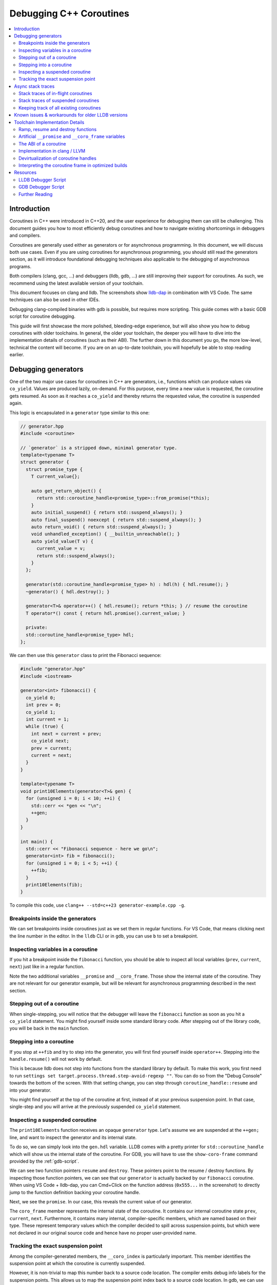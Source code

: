========================
Debugging C++ Coroutines
========================

.. contents::
   :local:

Introduction
============

Coroutines in C++ were introduced in C++20, and the user experience for
debugging them can still be challenging. This document guides you how to most
efficiently debug coroutines and how to navigate existing shortcomings in
debuggers and compilers.

Coroutines are generally used either as generators or for asynchronous
programming. In this document, we will discuss both use cases. Even if you are
using coroutines for asynchronous programming, you should still read the
generators section, as it will introduce foundational debugging techniques also
applicable to the debugging of asynchronous programs.

Both compilers (clang, gcc, ...) and debuggers (lldb, gdb, ...) are
still improving their support for coroutines. As such, we recommend using the
latest available version of your toolchain.

This document focuses on clang and lldb. The screenshots show
`lldb-dap <https://marketplace.visualstudio.com/items?itemName=llvm-vs-code-extensions.lldb-dap>`_
in combination with VS Code. The same techniques can also be used in other
IDEs.

Debugging clang-compiled binaries with gdb is possible, but requires more
scripting. This guide comes with a basic GDB script for coroutine debugging.

This guide will first showcase the more polished, bleeding-edge experience, but
will also show you how to debug coroutines with older toolchains. In general,
the older your toolchain, the deeper you will have to dive into the
implementation details of coroutines (such as their ABI). The further down in
this document you go, the more low-level, technical the content will become. If
you are on an up-to-date toolchain, you will hopefully be able to stop reading
earlier.

Debugging generators
====================

One of the two major use cases for coroutines in C++ are generators, i.e.,
functions which can produce values via ``co_yield``. Values are produced
lazily, on-demand. For this purpose, every time a new value is requested, the
coroutine gets resumed. As soon as it reaches a ``co_yield`` and thereby
returns the requested value, the coroutine is suspended again.

This logic is encapsulated in a ``generator`` type similar to this one:

.. code-block:: c++

  // generator.hpp
  #include <coroutine>

  // `generator` is a stripped down, minimal generator type.
  template<typename T>
  struct generator {
    struct promise_type {
      T current_value{};

      auto get_return_object() {
        return std::coroutine_handle<promise_type>::from_promise(*this);
      }
      auto initial_suspend() { return std::suspend_always(); }
      auto final_suspend() noexcept { return std::suspend_always(); }
      auto return_void() { return std::suspend_always(); }
      void unhandled_exception() { __builtin_unreachable(); }
      auto yield_value(T v) {
        current_value = v;
        return std::suspend_always();
      }
    };

    generator(std::coroutine_handle<promise_type> h) : hdl(h) { hdl.resume(); }
    ~generator() { hdl.destroy(); }

    generator<T>& operator++() { hdl.resume(); return *this; } // resume the coroutine
    T operator*() const { return hdl.promise().current_value; }

    private:
    std::coroutine_handle<promise_type> hdl;
  };

We can then use this ``generator`` class to print the Fibonacci sequence:

.. code-block:: c++

  #include "generator.hpp"
  #include <iostream>

  generator<int> fibonacci() {
    co_yield 0;
    int prev = 0;
    co_yield 1;
    int current = 1;
    while (true) {
      int next = current + prev;
      co_yield next;
      prev = current;
      current = next;
    }
  }

  template<typename T>
  void print10Elements(generator<T>& gen) {
    for (unsigned i = 0; i < 10; ++i) {
      std::cerr << *gen << "\n";
      ++gen;
    }
  }

  int main() {
    std::cerr << "Fibonacci sequence - here we go\n";
    generator<int> fib = fibonacci();
    for (unsigned i = 0; i < 5; ++i) {
      ++fib;
    }
    print10Elements(fib);
  }

To compile this code, use ``clang++ --std=c++23 generator-example.cpp -g``.

Breakpoints inside the generators
---------------------------------

We can set breakpoints inside coroutines just as we set them in regular
functions. For VS Code, that means clicking next the line number in the editor.
In the ``lldb`` CLI or in ``gdb``, you can use ``b`` to set a breakpoint.

Inspecting variables in a coroutine
-----------------------------------

If you hit a breakpoint inside the ``fibonacci`` function, you should be able
to inspect all local variables (``prev``, ``current``, ``next``) just like in
a regular function.

.. image:: ./coro-generator-variables.png

Note the two additional variables ``__promise`` and ``__coro_frame``. Those
show the internal state of the coroutine. They are not relevant for our
generator example, but will be relevant for asynchronous programming described
in the next section.

Stepping out of a coroutine
---------------------------

When single-stepping, you will notice that the debugger will leave the
``fibonacci`` function as soon as you hit a ``co_yield`` statement. You might
find yourself inside some standard library code. After stepping out of the
library code, you will be back in the ``main`` function.

Stepping into a coroutine
-------------------------

If you stop at ``++fib`` and try to step into the generator, you will first
find yourself inside ``operator++``. Stepping into the ``handle.resume()`` will
not work by default.

This is because lldb does not step into functions from the standard library by
default. To make this work, you first need to run ``settings set
target.process.thread.step-avoid-regexp ""``. You can do so from the "Debug
Console" towards the bottom of the screen. With that setting change, you can
step through ``coroutine_handle::resume`` and into your generator.

You might find yourself at the top of the coroutine at first, instead of at
your previous suspension point. In that case, single-step and you will arrive
at the previously suspended ``co_yield`` statement.


Inspecting a suspended coroutine
--------------------------------

The ``print10Elements`` function receives an opaque ``generator`` type. Let's
assume we are suspended at the ``++gen;`` line, and want to inspect the
generator and its internal state.

To do so, we can simply look into the ``gen.hdl`` variable. LLDB comes with a
pretty printer for ``std::coroutine_handle`` which will show us the internal
state of the coroutine. For GDB, you will have to use the ``show-coro-frame``
command provided by the :ref:`gdb-script`.

.. image:: ./coro-generator-suspended.png

We can see two function pointers ``resume`` and ``destroy``. These pointers
point to the resume / destroy functions. By inspecting those function pointers,
we can see that our ``generator`` is actually backed by our ``fibonacci``
coroutine. When using VS Code + lldb-dap, you can Cmd+Click on the function
address (``0x555...`` in the screenshot) to directly jump to the function
definition backing your coroutine handle.

Next, we see the ``promise``. In our case, this reveals the current value of
our generator.

The ``coro_frame`` member represents the internal state of the coroutine. It
contains our internal coroutine state ``prev``, ``current``, ``next``.
Furthermore, it contains many internal, compiler-specific members, which are
named based on their type. These represent temporary values which the compiler
decided to spill across suspension points, but which were not declared in our
original source code and hence have no proper user-provided name.

Tracking the exact suspension point
-----------------------------------

Among the compiler-generated members, the ``__coro_index`` is particularly
important. This member identifies the suspension point at which the coroutine
is currently suspended.

However, it is non-trivial to map this number back to a source code location.
The compiler emits debug info labels for the suspension points. This allows us
to map the suspension point index back to a source code location. In gdb, we
can use the ``info line`` command to get the source code location of the
suspension point.

::

  (gdb) info line -function coro_task -label __coro_resume_2
  Line 45 of "llvm-example.cpp" starts at address 0x1b1b <_ZL9coro_taski.resume+555> and ends at 0x1b46 <_ZL9coro_taski.resume+598>.
  Line 45 of "llvm-example.cpp" starts at address 0x201b <_ZL9coro_taski.destroy+555> and ends at 0x2046 <_ZL9coro_taski.destroy+598>.
  Line 45 of "llvm-example.cpp" starts at address 0x253b <_ZL9coro_taski.cleanup+555> and ends at 0x2566 <_ZL9coro_taski.cleanup+598>.

LLDB does not support looking up labels. Furthmore, those labels are only emitted
starting with clang 21.0.

For simple cases, you might still be able to guess the suspension point correctly.
Alternatively, you might also want to modify your coroutine library to store
the line number of the current suspension point in the promise:

.. code-block:: c++

  // For all promise_types we need a new `_coro_return_address` variable:
  class promise_type {
    ...
    void* _coro_return_address = nullptr;
  };

  // For all the awaiter types we need:
  class awaiter {
    ...
    template <typename Promise>
    __attribute__((noinline)) auto await_suspend(std::coroutine_handle<Promise> handle) {
          ...
          handle.promise()._coro_return_address = __builtin_return_address(0);
    }
  };

This stores the return address of ``await_suspend`` within the promise.
Thereby, we can read it back from the promise of a suspended coroutine, and map
it to an exact source code location. For a complete example, see the ``task``
type used below for asynchronous programming.

Alternatively, we can modify the C++ code to store the line number in the
promise type. We can use a ``std::source_location`` to get the line number of
the await and store it inside the ``promise_type``. In the debugger, we can
then read the line number from the promise of the suspended coroutine.

.. code-block:: c++

  // For all the awaiter types we need:
  class awaiter {
    ...
    template <typename Promise>
    void await_suspend(std::coroutine_handle<Promise> handle,
                       std::source_location sl = std::source_location::current()) {
          ...
          handle.promise().line_number = sl.line();
    }
  };

The downside of both approaches is that they come at the price of additional
runtime cost. In particular the second approach increases binary size, since it
requires additional ``std::source_location`` objects, and those source
locations are not stripped by split-dwarf. Whether the first approach is worth
the additional runtime cost is a trade-off you need to make yourself.

Async stack traces
==================

Besides generators, the second common use case for coroutines in C++ is
asynchronous programming, usually involving libraries such as stdexec, folly,
cppcoro, boost::asio, or similar libraries. Some of those libraries already
provide custom debugging support, so in addition to this guide, you might want
to check out their documentation.

When using coroutines for asynchronous programming, your library usually
provides you some ``task`` type. This type usually looks similar to this:

.. code-block:: c++

  // async-task-library.hpp
  #include <coroutine>
  #include <utility>

  struct task {
    struct promise_type {
      task get_return_object() { return std::coroutine_handle<promise_type>::from_promise(*this); }
      auto initial_suspend() { return std::suspend_always{}; }

      void unhandled_exception() noexcept {}

      auto final_suspend() noexcept {
        struct FinalSuspend {
          std::coroutine_handle<> continuation;
          auto await_ready() noexcept { return false; }
          auto await_suspend(std::coroutine_handle<> handle) noexcept {
            return continuation;
          }
          void await_resume() noexcept {}
        };
        return FinalSuspend{continuation};
      }

      void return_value(int res) { result = res; }

      std::coroutine_handle<> continuation = std::noop_coroutine();
      int result = 0;
      #ifndef NDEBUG
      void* _coro_suspension_point_addr = nullptr;
      #endif
    };

    task(std::coroutine_handle<promise_type> handle) : handle(handle) {}
    ~task() {
      if (handle)
        handle.destroy();
    }

    struct Awaiter {
      std::coroutine_handle<promise_type> handle;
      auto await_ready() { return false; }

      template <typename P>
      #ifndef NDEBUG
      __attribute__((noinline))
      #endif
      auto await_suspend(std::coroutine_handle<P> continuation) {
        handle.promise().continuation = continuation;
        #ifndef NDEBUG
        continuation.promise()._coro_suspension_point_addr = __builtin_return_address(0);
        #endif
        return handle;
      }
      int await_resume() {
        return handle.promise().result;
      }
    };

    auto operator co_await() {
      return Awaiter{handle};
    }

    int syncStart() {
      handle.resume();
      return handle.promise().result;
    }

  private:
    std::coroutine_handle<promise_type> handle;
  };

Note how the ``task::promise_type`` has a member variable
``std::coroutine_handle<> continuation``. This is the handle of the coroutine
that will be resumed when the current coroutine is finished executing (see
``final_suspend``). In a sense, this is the "return address" of the coroutine.
It is set inside ``operator co_await`` when another coroutine calls our
generator and awaits for the next value to be produced.

The result value is returned via the ``int result`` member. It is written in
``return_value`` and read by ``Awaiter::await_resume``. Usually, the result
type of a task is a template argument. For simplicity's sake, we hard-coded the
``int`` type in this example.

Stack traces of in-flight coroutines
------------------------------------

Let's assume you have the following program and set a breakpoint inside the
``write_output`` function. There are multiple call paths through which this
function could have been reached. How can we find out said call path?

.. code-block:: c++

  #include <iostream>
  #include <string_view>
  #include "async-task-library.hpp"

  static task write_output(std::string_view contents) {
    std::cout << contents << "\n";
    co_return contents.size();
  }

  static task greet() {
    int bytes_written = 0;
    bytes_written += co_await write_output("Hello");
    bytes_written += co_await write_output("World");
    co_return bytes_written;
  }

  int main() {
    int bytes_written = greet().syncStart();
    std::cout << "Bytes written: " << bytes_written << "\n";
    return 0;
  }

To do so, let's break inside ``write_output``. We can understand our call-stack
by looking into the special ``__promise`` variable. This artificial variable is
generated by the compiler and points to the ``promise_type`` instance
corresponding to the currently in-flight coroutine. In this case, the
``__promise`` variable contains the ``continuation`` which points to our
caller. That caller again contains a ``promise`` with a ``continuation`` which
points to our caller's caller.

.. image:: ./coro-async-task-continuations.png

We can figure out the involved coroutine functions and their current suspension
points as discussed above in the "Inspecting a suspended coroutine" section.

When using LLDB's CLI, the command ``p --ptr-depth 4 __promise`` might also be
useful to automatically dereference all the pointers up to the given depth.

To get a flat representation of that call stack, we can use a debugger script,
such as the one shown in the :ref:`lldb-script` section. With that
script, we can run ``coro bt`` to get the following stack trace:

.. code-block::

  (lldb) coro bt
  frame #0: write_output(std::basic_string_view<char, std::char_traits<char>>) at /home/avogelsgesang/Documents/corotest/async-task-example.cpp:6:16
  [async] frame #1: greet() at /home/avogelsgesang/Documents/corotest/async-task-example.cpp:12:20
  [async] frame #2: std::__n4861::coroutine_handle<std::__n4861::noop_coroutine_promise>::__frame::__dummy_resume_destroy() at /usr/include/c++/14/coroutine:298, suspension point unknown
  frame #3: std::__n4861::coroutine_handle<task::promise_type>::resume() const at /usr/include/c++/14/coroutine:242:29
  frame #4: task::syncStart() at /home/avogelsgesang/Documents/corotest/async-task-library.hpp:78:14
  frame #5: main at /home/avogelsgesang/Documents/corotest/async-task-example.cpp:18:11
  frame #6: __libc_start_call_main at sysdeps/nptl/libc_start_call_main.h:58:16
  frame #7: __libc_start_main_impl at csu/libc-start.c:360:3
  frame #8: _start at :4294967295

Note how the frames #1 and #2 are async frames.

The ``coro bt`` command already includes logic to identify the exact suspension
point of each frame based on the ``_coro_suspension_point_addr`` stored inside
the promise.

Stack traces of suspended coroutines
------------------------------------

Usually, while a coroutine is waiting for, e.g., an in-flight network request,
the suspended ``coroutine_handle`` is stored within the work queues inside the
IO scheduler. As soon as we get hold of the coroutine handle, we can backtrace
it by using ``coro bt <coro_handle>`` where ``<coro_handle>`` is an expression
evaluating to the coroutine handle of the suspended coroutine.

Keeping track of all existing coroutines
----------------------------------------

Usually, we should be able to get hold of all currently suspended coroutines by
inspecting the worker queues of the IO scheduler. In cases where this is not
possible, we can use the following approach to keep track of all currently
suspended coroutines.

One such solution is to store the list of in-flight coroutines in a collection:

.. code-block:: c++

  inline std::unordered_set<std::coroutine_handle<void>> inflight_coroutines;
  inline std::mutex inflight_coroutines_mutex;

  class promise_type {
  public:
      promise_type() {
          std::unique_lock<std::mutex> lock(inflight_coroutines_mutex);
          inflight_coroutines.insert(std::coroutine_handle<promise_type>::from_promise(*this));
      }
      ~promise_type() {
          std::unique_lock<std::mutex> lock(inflight_coroutines_mutex);
          inflight_coroutines.erase(std::coroutine_handle<promise_type>::from_promise(*this));
      }
  };

With this in place, it is possible to inspect ``inflight_coroutines`` from the
debugger, and rely on LLDB's ``std::coroutine_handle`` pretty-printer to
inspect the coroutines.

This technique will track *all* coroutines, also the ones which are currently
awaiting another coroutine, though. To identify just the "roots" of our
in-flight coroutines, we can use the ``coro in-flight inflight_coroutines``
command provided by the :ref:`lldb-script`.

Please note that the above is expensive from a runtime performance perspective,
and requires locking to prevent data races. As such, it is not recommended to
use this approach in production code.

Known issues & workarounds for older LLDB versions
==================================================

LLDB before 21.0 did not yet show the ``__coro_frame`` inside
``coroutine_handle``. To inspect the coroutine frame, you had to use the
approach described in the :ref:`devirtualization` section.

LLDB before 18.0 was hiding the ``__promise`` and ``__coro_frame``
variable by default. The variables are still present, but they need to be
explicitly added to the "watch" pane in VS Code or requested via
``print __promise`` and ``print __coro_frame`` from the debugger console.

LLDB before 16.0 did not yet provide a pretty-printer for
``std::coroutine_handle``. To inspect the coroutine handle, you had to manually
use the approach described in the :ref:`devirtualization`
section.

Toolchain Implementation Details
================================

This section covers the ABI, as well as additional compiler-specific behavior.
The ABI is followed by all compilers, on all major systems, including Windows,
Linux and macOS. Different compilers emit different debug information, though.

Ramp, resume and destroy functions
----------------------------------

Every coroutine is split into three parts:

* The ramp function allocates the coroutine frame and initializes it, usually
  copying over all variables into the coroutine frame
* The resume function continues the coroutine from its previous suspension point
* The destroy function destroys and deallocates the coroutine frame
* The cleanup function destroys the coroutine frame but does not deallocate it.
  It is used when the coroutine's allocation was elided thanks to
  `Heap Allocation Elision (HALO) <https://www.open-std.org/JTC1/SC22/WG21/docs/papers/2018/p0981r0.html>`_

The ramp function is called by the coroutine's caller, and available under the
original function name used in the C++ source code. The resume function is
called via ``std::coroutine_handle::resume``. The destroy function is called
via ``std::coroutine_handle::destroy``.

Information between the three functions is passed via the coroutine frame, a
compiler-synthesized struct that contains all necessary internal state. The
resume function knows where to resume execution by reading the suspension point
index from the coroutine frame. Similarly, the destroy function relies on the
suspension point index to know which variables are currently in scope and need
to be destructed.

Usually, the destroy function calls all destructors and deallocates the
coroutine frame. When a coroutine frame was elided thanks to HALO, only the
destructors need to be called, but the coroutine frame must not be deallocated.
In those cases, the cleanup function is used instead of the destroy function.

For coroutines allocated with ``[[clang::coro_await_elidable]]``, clang also
generates a ``.noalloc`` variant of the ramp function, which does not allocate
the coroutine frame by itself, but instead expects the caller to allocate the
coroutine frame and pass it to the ramp function.

When trying to intercept all creations of new coroutines in the debugger, you
hence might have to set breakpoints in the ramp function and its ``.noalloc``
variant.

Artificial ``__promise`` and ``__coro_frame`` variables
-------------------------------------------------------

Inside all coroutine functions, clang / LLVM synthesize a ``__promise`` and
``__coro_frame`` variable. These variables are used to store the coroutine's
state. When inside the coroutine function, those can be used to directly
inspect the promise and the coroutine frame of the own function.

The ABI of a coroutine
----------------------

A ``std::coroutine_handle`` essentially only holds a pointer to a coroutine
frame. It resembles the following struct:

.. code-block:: c++

  template<typename promise_type>
  struct coroutine_handle {
    void* __coroutine_frame = nullptr;
  };

The structure of coroutine frames is defined as

.. code-block:: c++

  struct my_coroutine_frame {
    void (*__resume)(coroutine_frame*); // function pointer to the `resume` function
    void (*__destroy)(coroutine_frame*); // function pointer to the `destroy` function
    promise_type promise; // the corresponding `promise_type`
    ... // Internal coroutine state
  }

For each coroutine, the compiler synthesizes a different coroutine type,
storing all necessary internal state. The actual coroutine type is type-erased
behind the ``std::coroutine_handle``.

However, all coroutine frames always contain the ``resume`` and ``destroy``
functions as their first two members. As such, we can read the function
pointers from the coroutine frame and then obtain the function's name from its
address.

The promise is guaranteed to be at a 16 byte offset from the coroutine frame.
If we have a coroutine handle at address 0x416eb0, we can hence reinterpret-cast
the promise as follows:

.. code-block:: text

  print (task::promise_type)*(0x416eb0+16)

Implementation in clang / LLVM
------------------------------

The C++ Coroutines feature in the Clang compiler is implemented in two parts of
the compiler. Semantic analysis is performed in Clang, and Coroutine
construction and optimization takes place in the LLVM middle-end.

For each coroutine function, the frontend generates a single corresponding
LLVM-IR function. This function uses special ``llvm.coro.suspend`` intrinsics
to mark the suspension points of the coroutine. The middle end first optimizes
this function and applies, e.g., constant propagation across the whole,
non-split coroutine.

CoroSplit then splits the function into ramp, resume and destroy functions.
This pass also moves stack-local variables which are alive across suspension
points into the coroutine frame. Most of the heavy lifting to preserve debugging
information is done in this pass. This pass needs to rewrite all variable
locations to point into the coroutine frame.

Afterwards, a couple of additional optimizations are applied, before code
gets emitted, but none of them are really interesting regarding debugging
information.

For more details on the IR representation of coroutines and the relevant
optimization passes, see `Coroutines in LLVM <https://llvm.org/docs/Coroutines.html>`_.

Emitting debug information inside ``CoroSplit`` forces us to generate
insufficient debugging information. Usually, the compiler generates debug
information in the frontend, as debug information is highly language specific.
However, this is not possible for coroutine frames because the frames are
constructed in the LLVM middle-end.

To mitigate this problem, the LLVM middle end attempts to generate some debug
information, which is unfortunately incomplete, since much of the language
specific information is missing in the middle end.

.. _devirtualization:

Devirtualization of coroutine handles
-------------------------------------

Figuring out the promise type and the coroutine frame type of a coroutine
handle requires inspecting the ``resume`` and ``destroy`` function pointers.
There are two possible approaches to do so:

1. clang always names the type by appending ``.coro_frame_ty`` to the
   linkage name of the ramp function.
2. Both clang and GCC add the function-local ``__promise`` and
   ``__coro_frame`` variables to the resume and destroy functions.
   We can lookup their types and thereby get the types of promise
   and coroutine frame.

In gdb, one can use the following approach to devirtualize coroutine type,
assuming we have a ``std::coroutine_handle`` is at address 0x418eb0:

::

  (gdb) # Get the address of coroutine frame
  (gdb) print/x *0x418eb0
  $1 = 0x4019e0
  (gdb) # Get the linkage name for the coroutine
  (gdb) x 0x4019e0
  0x4019e0 <_ZL9coro_taski>:  0xe5894855
  (gdb) # Turn off the demangler temporarily to avoid the debugger misunderstanding the name.
  (gdb) set demangle-style none
  (gdb) # The coroutine frame type is 'linkage_name.coro_frame_ty'
  (gdb) print  ('_ZL9coro_taski.coro_frame_ty')*(0x418eb0)
  $2 = {__resume_fn = 0x4019e0 <coro_task(int)>, __destroy_fn = 0x402000 <coro_task(int)>, __promise = {...}, ...}

In practice, one would use the ``show-coro-frame`` command provided by the
:ref:`gdb-script`.

LLDB comes with devirtualization support out of the box, as part of the
pretty-printer for ``std::coroutine_handle``. Internally, this pretty-printer
uses the second approach. We look up the types in the destroy function and not
the resume function because the resume function pointer will be set to a
nullptr as soon as a coroutine reaches its final suspension point. If we used
the resume function, devirtualization would hence fail for all coroutines that
have reached their final suspension point.

Interpreting the coroutine frame in optimized builds
----------------------------------------------------

The ``__coro_frame`` variable usually refers to the coroutine frame of an
*in-flight* coroutine. This means, the coroutine is currently executing.
However, the compiler only guarantees the coroutine frame to be in a consistent
state while the coroutine is suspended. As such, the variables inside the
``__coro_frame`` variable might be outdated, in particular when optimizations
are enabled.

Furthermore, when optimizations are enabled, the compiler will layout the
coroutine frame more aggressively. Unused values are optimized out, and the
state will usually contain only the minimal information required to reconstruct
the coroutine's state.

clang / LLVM usually use variables like ``__int_32_0`` to represent this
optimized storage. Those values usually do not directly correspond to variables
in the source code.

When compiling the program

.. code-block:: c++

  static task coro_task(int v) {
    int a = v;
    co_await some_other_task();
    a++; // __int_32_0 is 43 here
    std::cout << a << "\n";
    a++; // __int_32_0 is still 43 here
    std::cout << a << "\n";
    a++; // __int_32_0 is still 43 here!
    std::cout << a << "\n";
    co_await some_other_task();
    a++; // __int_32_0 is still 43 here!!
    std::cout << a << "\n";
    a++; // Why is __int_32_0 still 43 here?
    std::cout << a << "\n";
  }

clang creates a single entry ``__int_32_0`` in the coroutine state.

Intuitively, one might assume that ``__int_32_0`` represents the value of the
local variable ``a``. However, inspecting ``__int_32_0`` in the debugger while
single-stepping will reveal that the value of ``__int_32_0`` stays constant,
despite ``a`` being frequently incremented.

While this might be surprising, this is a result of the optimizer recognizing
that it can eliminate most of the load/store operations.
The above code gets optimized to the equivalent of:

.. code-block:: c++

  static task coro_task(int v) {
    store v into __int_32_0 in the frame
    co_await await_counter{};
    a = load __int_32_0
    std::cout << a+1 << "\n";
    std::cout << a+2 << "\n";
    std::cout << a+3 << "\n";
    co_await await_counter{};
    a = load __int_32_0
    std::cout << a+4 << "\n";
    std::cout << a+5 << "\n";
  }

It should now be obvious why the value of ``__int_32_0`` remains unchanged
throughout the function. It is important to recognize that ``__int_32_0`` does
not directly correspond to ``a``, but is instead a variable generated to assist
the compiler in code generation. The variables in an optimized coroutine frame
should not be thought of as directly representing the variables in the C++
source.


Resources
=========

.. _lldb-script:

LLDB Debugger Script
--------------------

The following script provides the ``coro bt`` and ``coro in-flight`` commands
discussed above. It can be loaded into LLDB using ``command script import
lldb_coro_debugging.py``. To load this by default, add this command to your
``~/.lldbinit`` file.

Note that this script requires LLDB 21.0 or newer.

.. code-block:: python

  # lldb_coro_debugging.py
  import lldb
  from lldb.plugins.parsed_cmd import ParsedCommand

  def _get_first_var_path(v, paths):
      """
      Tries multiple variable paths via `GetValueForExpressionPath`
      and returns the first one that succeeds, or None if none succeed.
      """
      for path in paths:
          var = v.GetValueForExpressionPath(path)
          if var.error.Success():
              return var
      return None


  def _print_async_bt(coro_hdl, result, *, curr_idx, start, limit, continuation_paths, prefix=""):
      """
      Prints a backtrace for an async coroutine stack starting from `coro_hdl`,
      using the given `continuation_paths` to get the next coroutine from the promise.
      """
      target = coro_hdl.GetTarget()
      while curr_idx < limit and coro_hdl is not None and coro_hdl.error.Success():
          # Print the stack frame, if in range
          if curr_idx >= start:
              # Figure out the function name
              destroy_func_var = coro_hdl.GetValueForExpressionPath(".destroy")
              destroy_addr = target.ResolveLoadAddress(destroy_func_var.GetValueAsAddress())
              func_name = destroy_addr.function.name
              # Figure out the line entry to show
              suspension_addr_var = coro_hdl.GetValueForExpressionPath(".promise._coro_suspension_point_addr")
              if suspension_addr_var.error.Success():
                  line_entry = target.ResolveLoadAddress(suspension_addr_var.GetValueAsAddress()).line_entry
                  print(f"{prefix} frame #{curr_idx}: {func_name} at {line_entry}", file=result)
              else:
                  # We don't know the exact line, print the suspension point ID, so we at least show
                  # the id of the current suspension point
                  suspension_point_var = coro_hdl.GetValueForExpressionPath(".coro_frame.__coro_index")
                  if suspension_point_var.error.Success():
                      suspension_point = suspension_point_var.GetValueAsUnsigned()
                  else:
                      suspension_point = "unknown"
                  line_entry = destroy_addr.line_entry
                  print(f"{prefix} frame #{curr_idx}: {func_name} at {line_entry}, suspension point {suspension_point}", file=result)
          # Move to the next stack frame
          curr_idx += 1
          promise_var = coro_hdl.GetChildMemberWithName("promise")
          coro_hdl = _get_first_var_path(promise_var, continuation_paths)
      return curr_idx

  def _print_combined_bt(frame, result, *, unfiltered, curr_idx, start, limit, continuation_paths):
      """
      Prints a backtrace starting from `frame`, interleaving async coroutine frames
      with regular frames.
      """
      while curr_idx < limit and frame.IsValid():
          if curr_idx >= start and (unfiltered or not frame.IsHidden()):
              print(f"frame #{curr_idx}: {frame.name} at {frame.line_entry}", file=result)
          curr_idx += 1
          coro_var = _get_first_var_path(frame.GetValueForVariablePath("__promise"), continuation_paths)
          if coro_var:
              curr_idx = _print_async_bt(coro_var, result,
                  curr_idx=curr_idx, start=start, limit=limit,
                  continuation_paths=continuation_paths, prefix="[async]")
          frame = frame.parent


  class CoroBacktraceCommand(ParsedCommand):
      def get_short_help(self):
          return "Create a backtrace for C++-20 coroutines"

      def get_flags(self):
          return lldb.eCommandRequiresFrame | lldb.eCommandProcessMustBePaused

      def setup_command_definition(self):
          ov_parser = self.get_parser()
          ov_parser.add_option(
              "e",
              "continuation-expr",
              help = (
                  "Semi-colon-separated list of expressions evaluated against the promise object"
                  "to get the next coroutine (e.g. `.continuation;.coro_parent`)"
              ),
              value_type = lldb.eArgTypeNone,
              dest = "continuation_expr_arg",
              default = ".continuation",
          )
          ov_parser.add_option(
              "c",
              "count",
              help = "How many frames to display (0 for all)",
              value_type = lldb.eArgTypeCount,
              dest = "count_arg",
              default = 20,
          )
          ov_parser.add_option(
              "s",
              "start",
              help = "Frame in which to start the backtrace",
              value_type = lldb.eArgTypeIndex,
              dest = "frame_index_arg",
              default = 0,
          )
          ov_parser.add_option(
              "u",
              "unfiltered",
              help = "Do not filter out frames according to installed frame recognizers",
              value_type = lldb.eArgTypeBoolean,
              dest = "unfiltered_arg",
              default = False,
          )
          ov_parser.add_argument_set([
              ov_parser.make_argument_element(
                  lldb.eArgTypeExpression,
                  repeat="optional"
              )
          ])

      def __call__(self, debugger, args_array, exe_ctx, result):
          ov_parser = self.get_parser()
          continuation_paths = ov_parser.continuation_expr_arg.split(";")
          count = ov_parser.count_arg
          if count == 0:
              count = 99999
          frame_index = ov_parser.frame_index_arg
          unfiltered = ov_parser.unfiltered_arg

          frame = exe_ctx.GetFrame()
          if not frame.IsValid():
              result.SetError("invalid frame")
              return

          if len(args_array) > 1:
              result.SetError("At most one expression expected")
              return
          elif len(args_array) == 1:
              expr = args_array.GetItemAtIndex(0).GetStringValue(9999)
              coro_hdl = frame.EvaluateExpression(expr)
              if not coro_hdl.error.Success():
                  result.AppendMessage(
                      f'error: expression failed {expr} => {coro_hdl.error}'
                  )
                  result.SetError(f"Expression `{expr}` failed to evaluate")
                  return
              _print_async_bt(coro_hdl, result,
                  curr_idx = 0, start = frame_index, limit = frame_index + count,
                  continuation_paths = continuation_paths)
          else:
              _print_combined_bt(frame, result, unfiltered=unfiltered,
                  curr_idx = 0, start = frame_index, limit = frame_index + count,
                  continuation_paths = continuation_paths)


  class CoroInflightCommand(ParsedCommand):
      def get_short_help(self):
          return "Identify all in-flight coroutines"

      def get_flags(self):
          return lldb.eCommandRequiresTarget | lldb.eCommandProcessMustBePaused

      def setup_command_definition(self):
          ov_parser = self.get_parser()
          ov_parser.add_option(
              "e",
              "continuation-expr",
              help = (
                  "Semi-colon-separated list of expressions evaluated against the promise object"
                  "to get the next coroutine (e.g. `.continuation;.coro_parent`)"
              ),
              value_type = lldb.eArgTypeNone,
              dest = "continuation_expr_arg",
              default = ".continuation",
          )
          ov_parser.add_option(
              "c",
              "count",
              help = "How many frames to display (0 for all)",
              value_type = lldb.eArgTypeCount,
              dest = "count_arg",
              default = 5,
          )
          ov_parser.add_argument_set([
              ov_parser.make_argument_element(
                  lldb.eArgTypeExpression,
                  repeat="plus"
              )
          ])

      def __call__(self, debugger, args_array, exe_ctx, result):
          ov_parser = self.get_parser()
          continuation_paths = ov_parser.continuation_expr_arg.split(";")
          count = ov_parser.count_arg

          # Collect all coroutine_handles from the provided containers
          all_coros = []
          for entry in args_array:
              expr = entry.GetStringValue(9999)
              if exe_ctx.frame.IsValid():
                  coro_container = exe_ctx.frame.EvaluateExpression(expr)
              else:
                  coro_container = exe_ctx.target.EvaluateExpression(expr)
              if not coro_container.error.Success():
                  result.AppendMessage(
                      f'error: expression failed {expr} => {coro_container.error}'
                  )
                  result.SetError(f"Expression `{expr}` failed to evaluate")
                  return
              for entry in coro_container.children:
                  if "coroutine_handle" not in entry.GetType().name:
                      result.SetError(f"Found entry of type {entry.GetType().name} in {expr},"
                                      "  expected a coroutine handle")
                      return
                  all_coros.append(entry)

          # Remove all coroutines that are currently waiting for other coroutines to finish
          coro_roots = {c.GetChildMemberWithName("coro_frame").GetValueAsAddress(): c for c in all_coros}
          for coro_hdl in all_coros:
              parent_coro = _get_first_var_path(coro_hdl.GetChildMemberWithName("promise"), continuation_paths)
              parent_addr = parent_coro.GetChildMemberWithName("coro_frame").GetValueAsAddress()
              if parent_addr in coro_roots:
                  del coro_roots[parent_addr]

          # Print all remaining coroutines
          for addr, root_hdl in coro_roots.items():
              print(f"coroutine root 0x{addr:x}", file=result)
              _print_async_bt(root_hdl, result,
                              curr_idx=0, start=0, limit=count,
                              continuation_paths=continuation_paths, prefix="    ")


  def __lldb_init_module(debugger, internal_dict):
      debugger.HandleCommand("command container add -h 'Debugging utilities for C++20 coroutines' coro")
      debugger.HandleCommand(f"command script add -o -p -c {__name__}.CoroBacktraceCommand coro bt")
      debugger.HandleCommand(f"command script add -o -p -c {__name__}.CoroInflightCommand coro in-flight")
      print("Coro debugging utilities installed. Use `help coro` to see available commands.")

  if __name__ == '__main__':
      print("This script should be loaded from LLDB using `command script import <filename>`")

.. _gdb-script:

GDB Debugger Script
-------------------

For GDB, the following script provides a couple of useful commands:

* ``async-bt`` to print the stack trace of a coroutine
* ``show-coro-frame`` to print the coroutine frame, similar to
  LLDB's builtin pretty-printer for coroutine frames

.. code-block:: python

  # debugging-helper.py
  import gdb
  from gdb.FrameDecorator import FrameDecorator

  class SymValueWrapper():
      def __init__(self, symbol, value):
          self.sym = symbol
          self.val = value

      def __str__(self):
          return str(self.sym) + " = " + str(self.val)

  def get_long_pointer_size():
      return gdb.lookup_type('long').pointer().sizeof

  def cast_addr2long_pointer(addr):
      return gdb.Value(addr).cast(gdb.lookup_type('long').pointer())

  def dereference(addr):
      return long(cast_addr2long_pointer(addr).dereference())

  class CoroutineFrame(object):
      def __init__(self, task_addr):
          self.frame_addr = task_addr
          self.resume_addr = task_addr
          self.destroy_addr = task_addr + get_long_pointer_size()
          self.promise_addr = task_addr + get_long_pointer_size() * 2
          # In the example, the continuation is the first field member of the promise_type.
          # So they have the same addresses.
          # If we want to generalize the scripts to other coroutine types, we need to be sure
          # the continuation field is the first member of promise_type.
          self.continuation_addr = self.promise_addr

      def next_task_addr(self):
          return dereference(self.continuation_addr)

  class CoroutineFrameDecorator(FrameDecorator):
      def __init__(self, coro_frame):
          super(CoroutineFrameDecorator, self).__init__(None)
          self.coro_frame = coro_frame
          self.resume_func = dereference(self.coro_frame.resume_addr)
          self.resume_func_block = gdb.block_for_pc(self.resume_func)
          if self.resume_func_block is None:
              raise Exception('Not stackless coroutine.')
          self.line_info = gdb.find_pc_line(self.resume_func)

      def address(self):
          return self.resume_func

      def filename(self):
          return self.line_info.symtab.filename

      def frame_args(self):
          return [SymValueWrapper("frame_addr", cast_addr2long_pointer(self.coro_frame.frame_addr)),
                  SymValueWrapper("promise_addr", cast_addr2long_pointer(self.coro_frame.promise_addr)),
                  SymValueWrapper("continuation_addr", cast_addr2long_pointer(self.coro_frame.continuation_addr))
                  ]

      def function(self):
          return self.resume_func_block.function.print_name

      def line(self):
          return self.line_info.line

  class StripDecorator(FrameDecorator):
      def __init__(self, frame):
          super(StripDecorator, self).__init__(frame)
          self.frame = frame
          f = frame.function()
          self.function_name = f

      def __str__(self, shift = 2):
          addr = "" if self.address() is None else '%#x' % self.address() + " in "
          location = "" if self.filename() is None else " at " + self.filename() + ":" + str(self.line())
          return addr + self.function() + " " + str([str(args) for args in self.frame_args()]) + location

  class CoroutineFilter:
      def create_coroutine_frames(self, task_addr):
          frames = []
          while task_addr != 0:
              coro_frame = CoroutineFrame(task_addr)
              frames.append(CoroutineFrameDecorator(coro_frame))
              task_addr = coro_frame.next_task_addr()
          return frames

  class AsyncStack(gdb.Command):
      def __init__(self):
          super(AsyncStack, self).__init__("async-bt", gdb.COMMAND_USER)

      def invoke(self, arg, from_tty):
          coroutine_filter = CoroutineFilter()
          argv = gdb.string_to_argv(arg)
          if len(argv) == 0:
              try:
                  task = gdb.parse_and_eval('__coro_frame')
                  task = int(str(task.address), 16)
              except Exception:
                  print ("Can't find __coro_frame in current context.\n" +
                        "Please use `async-bt` in stackless coroutine context.")
                  return
          elif len(argv) != 1:
              print("usage: async-bt <pointer to task>")
              return
          else:
              task = int(argv[0], 16)

          frames = coroutine_filter.create_coroutine_frames(task)
          i = 0
          for f in frames:
              print '#'+ str(i), str(StripDecorator(f))
              i += 1
          return

  AsyncStack()

  class ShowCoroFrame(gdb.Command):
      def __init__(self):
          super(ShowCoroFrame, self).__init__("show-coro-frame", gdb.COMMAND_USER)

      def invoke(self, arg, from_tty):
          argv = gdb.string_to_argv(arg)
          if len(argv) != 1:
              print("usage: show-coro-frame <address of coroutine frame>")
              return

          addr = int(argv[0], 16)
          block = gdb.block_for_pc(long(cast_addr2long_pointer(addr).dereference()))
          if block is None:
              print "block " + str(addr) + " is None."
              return

          # Disable demangling since gdb will treat names starting with `_Z`(The marker for Itanium ABI) specially.
          gdb.execute("set demangle-style none")

          coro_frame_type = gdb.lookup_type(block.function.linkage_name + ".coro_frame_ty")
          coro_frame_ptr_type = coro_frame_type.pointer()
          coro_frame = gdb.Value(addr).cast(coro_frame_ptr_type).dereference()

          gdb.execute("set demangle-style auto")
          gdb.write(coro_frame.format_string(pretty_structs = True))

  ShowCoroFrame()

Further Reading
---------------

The authors of the Folly libraries wrote a blog post series on how they debug coroutines:

* `Async stack traces in folly: Introduction <https://developers.facebook.com/blog/post/2021/09/16/async-stack-traces-folly-Introduction/>`_
* `Async stack traces in folly: Synchronous and asynchronous stack traces <https://developers.facebook.com/blog/post/2021/09/23/async-stack-traces-folly-synchronous-asynchronous-stack-traces/>`_
* `Async stack traces in folly: Forming an async stack from individual frames <https://developers.facebook.com/blog/post/2021/09/30/async-stack-traces-folly-forming-async-stack-individual-frames/>`_
* `Async Stack Traces for C++ Coroutines in Folly: Walking the async stack <https://developers.facebook.com/blog/post/2021/10/14/async-stack-traces-c-plus-plus-coroutines-folly-walking-async-stack/>`_
* `Async stack traces in folly: Improving debugging in the developer lifecycle <https://developers.facebook.com/blog/post/2021/10/21/async-stack-traces-folly-improving-debugging-developer-lifecycle/>`_

Besides some topics also covered here (stack traces from the debugger), Folly's blog post series also covers
more additional topics, such as capturing async stack traces in performance profiles via eBPF filters
and printing async stack traces on crashes.
